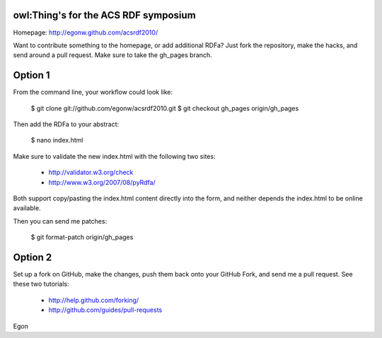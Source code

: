 owl:Thing's for the ACS RDF symposium 
-------------------------------------

Homepage: http://egonw.github.com/acsrdf2010/

Want to contribute something to the homepage, or add additional RDFa?
Just fork the repository, make the hacks, and send around a pull request.
Make sure to take the gh_pages branch.

Option 1
--------

From the command line, your workflow could look like:

    $ git clone git://github.com/egonw/acsrdf2010.git
    $ git checkout gh_pages origin/gh_pages

Then add the RDFa to your abstract:

    $ nano index.html

Make sure to validate the new index.html with the following two sites:

 * http://validator.w3.org/check
 * http://www.w3.org/2007/08/pyRdfa/

Both support copy/pasting the index.html content directly into the form,
and neither depends the index.html to be online available.

Then you can send me patches:

    $ git format-patch origin/gh_pages

Option 2
--------

Set up a fork on GitHub, make the changes, push them back onto your
GitHub Fork, and send me a pull request. See these two tutorials:

 * http://help.github.com/forking/
 * http://github.com/guides/pull-requests

Egon
